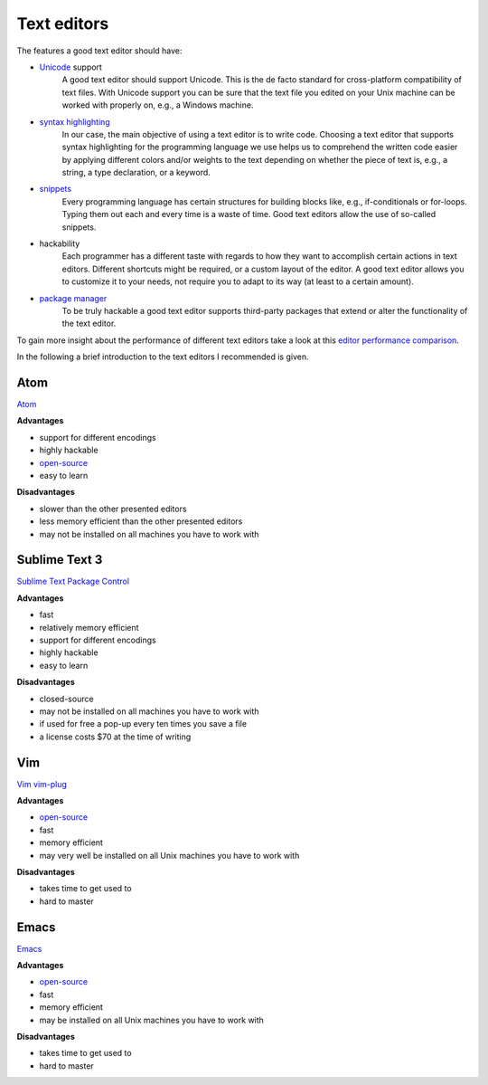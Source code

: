 .. _sec_text_editors:

============
Text editors
============

The features a good text editor should have:

- `Unicode`_ support
      A good text editor should support Unicode. This is the de facto standard
      for cross-platform compatibility of text files. With Unicode support you
      can be sure that the text file you edited on your Unix machine can be
      worked with properly on, e.g., a Windows machine.
- `syntax highlighting`_
      In our case, the main objective of using a text editor is to write code.
      Choosing a text editor that supports syntax highlighting for the
      programming language we use helps us to comprehend the written code
      easier by applying different colors and/or weights to the text depending
      on whether the piece of text is, e.g., a string, a type declaration, or
      a keyword.
- `snippets`_
      Every programming language has certain structures for building blocks
      like, e.g., if-conditionals or for-loops. Typing them out each and every
      time is a waste of time. Good text editors allow the use of so-called
      snippets.
- hackability
      Each programmer has a different taste with regards to how they want to
      accomplish certain actions in text editors. Different shortcuts might be
      required, or a custom layout of the editor. A good text editor allows you
      to customize it to your needs, not require you to adapt to its way (at
      least to a certain amount).
- `package manager`_
      To be truly hackable a good text editor supports third-party packages
      that extend or alter the functionality of the text editor.

To gain more insight about the performance of different text editors take a
look at this `editor performance comparison`_.

In the following a brief introduction to the text editors I recommended is
given.

.. _Unicode: https://en.wikipedia.org/wiki/Unicode
.. _syntax highlighting: https://en.wikipedia.org/wiki/Syntax_highlighting
.. _snippets: https://en.wikipedia.org/wiki/Snippet_(programming)
.. _package manager: https://en.wikipedia.org/wiki/Package_manager
.. _editor performance comparison: https://github.com/jhallen/joes-sandbox/tree/master/editor-perf


Atom
====

`Atom`_

**Advantages**

- support for different encodings
- highly hackable
- `open-source <https://github.com/atom/atom>`_
- easy to learn

**Disadvantages**

- slower than the other presented editors
- less memory efficient than the other presented editors
- may not be installed on all machines you have to work with

.. _Atom: https://atom.io/


Sublime Text 3
==============

`Sublime Text`_
`Package Control`_

**Advantages**

- fast
- relatively memory efficient
- support for different encodings
- highly hackable
- easy to learn

**Disadvantages**

- closed-source
- may not be installed on all machines you have to work with
- if used for free a pop-up every ten times you save a file
- a license costs $70 at the time of writing

.. _Sublime Text: https://www.sublimetext.com/
.. _Package Control: https://packagecontrol.io/


Vim
===

`Vim`_ `vim-plug`_

**Advantages**

- `open-source <https://github.com/vim/vim>`_
- fast
- memory efficient
- may very well be installed on all Unix machines you have to work with

**Disadvantages**

- takes time to get used to
- hard to master

.. _Vim: http://www.vim.org/
.. _vim-plug: https://github.com/junegunn/vim-plug


Emacs
=====

`Emacs`_

**Advantages**

- `open-source <http://git.savannah.gnu.org/cgit/emacs.git>`_
- fast
- memory efficient
- may be installed on all Unix machines you have to work with

**Disadvantages**

- takes time to get used to
- hard to master

.. _Emacs: https://www.gnu.org/software/emacs/
